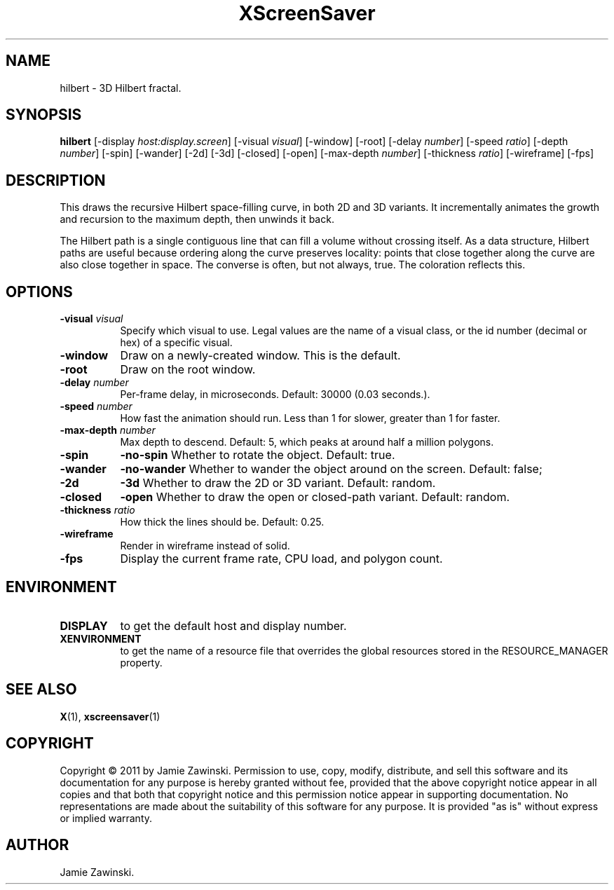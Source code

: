 .TH XScreenSaver 1 "" "X Version 11"
.SH NAME
hilbert \- 3D Hilbert fractal.
.SH SYNOPSIS
.B hilbert
[\-display \fIhost:display.screen\fP]
[\-visual \fIvisual\fP]
[\-window]
[\-root]
[\-delay \fInumber\fP]
[\-speed \fIratio\fP]
[\-depth \fInumber\fP]
[\-spin]
[\-wander]
[\-2d]
[\-3d]
[\-closed]
[\-open]
[\-max\-depth \fInumber\fP]
[\-thickness \fIratio\fP]
[\-wireframe]
[\-fps]
.SH DESCRIPTION
This draws the recursive Hilbert space-filling curve, in both 2D and
3D variants.  It incrementally animates the growth and recursion to
the maximum depth, then unwinds it back.

The Hilbert path is a single contiguous line that can fill a volume
without crossing itself.  As a data structure, Hilbert paths are
useful because ordering along the curve preserves locality: points
that close together along the curve are also close together in space.
The converse is often, but not always, true.  The coloration
reflects this.
.SH OPTIONS
.TP 8
.B \-visual \fIvisual\fP
Specify which visual to use.  Legal values are the name of a visual class,
or the id number (decimal or hex) of a specific visual.
.TP 8
.B \-window
Draw on a newly-created window.  This is the default.
.TP 8
.B \-root
Draw on the root window.
.TP 8
.B \-delay \fInumber\fP
Per-frame delay, in microseconds.  Default: 30000 (0.03 seconds.).
.TP 8
.B \-speed \fInumber\fP
How fast the animation should run.
Less than 1 for slower, greater than 1 for faster.
.TP 8
.B \-max\-depth \fInumber\fP
Max depth to descend.  Default: 5, which peaks at around half a
million polygons.
.TP 8
.B \-spin
.B \-no\-spin
Whether to rotate the object.  Default: true.
.TP 8
.B \-wander
.B \-no\-wander
Whether to wander the object around on the screen.  Default: false;
.TP 8
.B \-2d
.B \-3d
Whether to draw the 2D or 3D variant. Default: random.
.TP 8
.B \-closed
.B \-open
Whether to draw the open or closed-path variant. Default: random.
.TP 8
.B \-thickness \fIratio\fP
How thick the lines should be.  Default: 0.25.
.TP 8
.B \-wireframe
Render in wireframe instead of solid.
.TP 8
.B \-fps
Display the current frame rate, CPU load, and polygon count.
.SH ENVIRONMENT
.PP
.TP 8
.B DISPLAY
to get the default host and display number.
.TP 8
.B XENVIRONMENT
to get the name of a resource file that overrides the global resources
stored in the RESOURCE_MANAGER property.
.SH SEE ALSO
.BR X (1),
.BR xscreensaver (1)
.SH COPYRIGHT
Copyright \(co 2011 by Jamie Zawinski.  Permission to use, copy,
modify, distribute, and sell this software and its documentation for
any purpose is hereby granted without fee, provided that the above
copyright notice appear in all copies and that both that copyright
notice and this permission notice appear in supporting documentation.
No representations are made about the suitability of this software for
any purpose.  It is provided "as is" without express or implied
warranty.
.SH AUTHOR
Jamie Zawinski.
